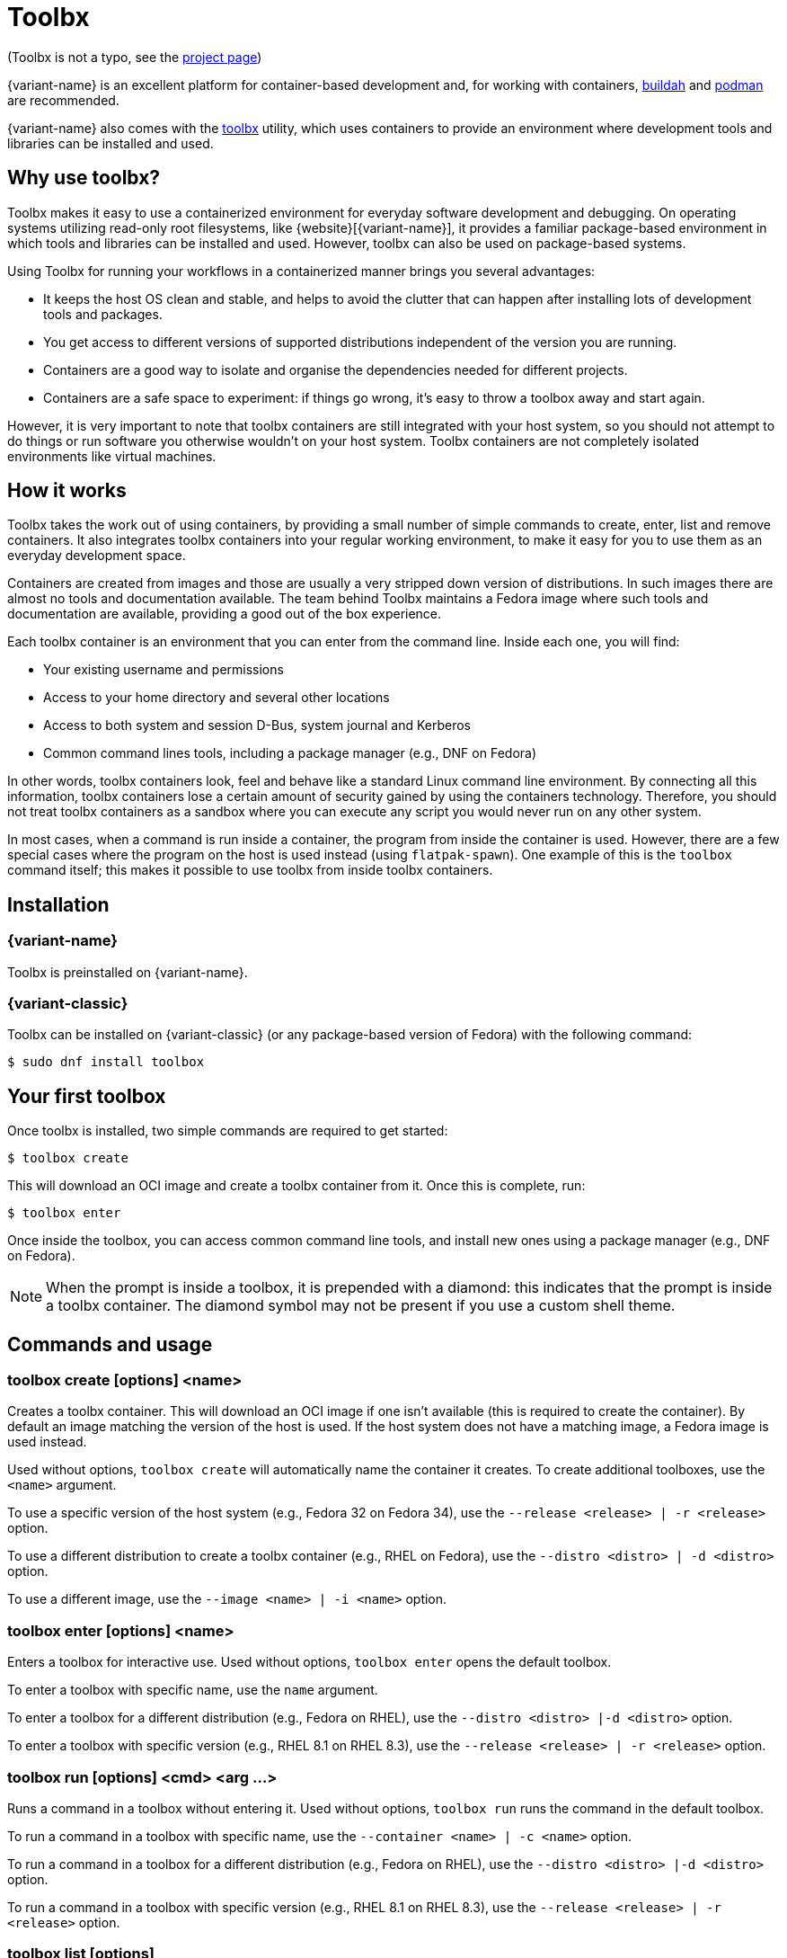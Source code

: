 [[toolbox]]
= Toolbx

[small]#(Toolbx is not a typo, see the https://containertoolbx.org/[project page])#

{variant-name} is an excellent platform for container-based development and, for working with containers, https://buildah.io/[buildah] and https://podman.io/[podman] are recommended.

{variant-name} also comes with the https://github.com/containers/toolbox[toolbx] utility, which uses containers to provide an environment where development tools and libraries can be installed and used.

[[toolbox-why-use]]
== Why use toolbx?

Toolbx makes it easy to use a containerized environment for everyday software development and debugging.
On operating systems utilizing read-only root filesystems, like {website}[{variant-name}], it provides a familiar package-based environment in which tools and libraries can be installed and used.
However, toolbx can also be used on package-based systems.

Using Toolbx for running your workflows in a containerized manner brings you several advantages:

* It keeps the host OS clean and stable, and helps to avoid the clutter that can happen after installing lots of development tools and packages.
* You get access to different versions of supported distributions independent of the version you are running.
* Containers are a good way to isolate and organise the dependencies needed for different projects.
* Containers are a safe space to experiment: if things go wrong, it's easy to throw a toolbox away and start again.

However, it is very important to note that toolbx containers are still integrated with your host system, so you should not attempt to do things or run software you otherwise wouldn't on your host system. Toolbx containers are not completely isolated environments like virtual machines.

[[toolbox-how-it-works]]
== How it works

Toolbx takes the work out of using containers, by providing a small number of simple commands to create, enter, list and remove containers.
It also integrates toolbx containers into your regular working environment, to make it easy for you to use them as an everyday development space.

Containers are created from images and those are usually a very stripped down version of distributions.
In such images there are almost no tools and documentation available.
The team behind Toolbx maintains a Fedora image where such tools and documentation are available, providing a good out of the box experience.

Each toolbx container is an environment that you can enter from the command line.
Inside each one, you will find:

* Your existing username and permissions
* Access to your home directory and several other locations
* Access to both system and session D-Bus, system journal and Kerberos
* Common command lines tools, including a package manager (e.g., DNF on Fedora)

In other words, toolbx containers look, feel and behave like a standard Linux command line environment.
By connecting all this information, toolbx containers lose a certain amount of security gained by using the containers technology.
Therefore, you should not treat toolbx containers as a sandbox where you can execute any script you would never run on any other system.

In most cases, when a command is run inside a container, the program from inside the container is used.
However, there are a few special cases where the program on the host is used instead (using `flatpak-spawn`).
One example of this is the `toolbox` command itself; this makes it possible to use toolbx from inside toolbx containers.

[[toolbox-installation]]
== Installation

=== {variant-name}

Toolbx is preinstalled on {variant-name}.

=== {variant-classic}

Toolbx can be installed on {variant-classic} (or any package-based version of Fedora) with the following command:

 $ sudo dnf install toolbox

[[toolbox-first-toolbox]]
== Your first toolbox

Once toolbx is installed, two simple commands are required to get started:

 $ toolbox create

This will download an OCI image and create a toolbx container from it.
Once this is complete, run:

 $ toolbox enter

Once inside the toolbox, you can access common command line tools, and install new ones using a package manager (e.g., DNF on Fedora).

NOTE: When the prompt is inside a toolbox, it is prepended with a diamond: this indicates that the prompt is inside a toolbx container.
      The diamond symbol may not be present if you use a custom shell theme.

[[toolbox-commands]]
== Commands and usage

[[toolbox-create]]
=== toolbox create [options] <name>

Creates a toolbx container.
This will download an OCI image if one isn't available (this is required to create the container).
By default an image matching the version of the host is used.
If the host system does not have a matching image, a Fedora image is used instead.

Used without options, `toolbox create` will automatically name the container it creates.
To create additional toolboxes, use the `<name>` argument.

To use a specific version of the host system (e.g., Fedora 32 on Fedora 34), use the `--release <release> | -r <release>` option.

To use a different distribution to create a toolbx container (e.g., RHEL on Fedora), use the `--distro <distro> | -d <distro>` option.

To use a different image, use the ``--image <name> | -i <name>`` option.

[[toolbox-enter]]
=== toolbox enter [options] <name>

Enters a toolbox for interactive use.
Used without options, `toolbox enter` opens the default toolbox.

To enter a toolbox with specific name, use the `name` argument.

To enter a toolbox for a different distribution (e.g., Fedora on RHEL), use the `--distro <distro> |-d <distro>` option.

To enter a toolbox with specific version (e.g., RHEL 8.1 on RHEL 8.3), use the `--release <release> | -r <release>` option.

[[toolbox-run]]
=== toolbox run [options] <cmd> <arg ...>

Runs a command in a toolbox without entering it.
Used without options, `toolbox run` runs the command in the default toolbox.

To run a command in a toolbox with specific name, use the `--container <name> | -c <name>` option.

To run a command in a toolbox for a different distribution (e.g., Fedora on RHEL), use the `--distro <distro> |-d <distro>` option.

To run a command in a toolbox with specific version (e.g., RHEL 8.1 on RHEL 8.3), use the `--release <release> | -r <release>` option.

[[toolbox-list]]
=== toolbox list [options]

Lists local toolbx images and containers.

To only show containers, use the `--containers | -c` option.

To only show images, use the `--images | -i` option.

[[toolbox-rm]]
=== toolbox rm [options] <name ...>

Removes one or more toolbx containers.

The `--force | -f` option removes the marked containers even if they are running.

The `--all | -a` option removes all toolbx containers.

[[toolbox-rmi]]
=== toolbox rmi [options] <name ...>

Removes one or more toolbx images.

The `--force | -f` option removes the marked images and all containers that have been created using the marked images.

The `--all | -a` option removes all toolbx images.

[[toolbox-help]]
=== toolbox --help

Shows Toolbx's manual page.

[[toolbox-exiting]]
=== Exiting a toolbox

To return to the host environment, either run `exit` or quit the current shell (typically Ctrl+D).

[[toolbox-under-the-hood]]
== Under the hood

Toolbx uses the following technologies:

* https://www.opencontainers.org/[OCI container images]
* https://podman.io/[Podman]

[[toolbox-contact]]
== Contact and issues

To report issues, make suggestions, or contribute fixes, see https://github.com/containers/toolbox[toolbx's GitHub project].

To get in touch with toolbx users and developers, use https://discussion.fedoraproject.org/[Fedora's Discourse instance], or join the #silverblue IRC channel on https://libera.chat/[Libera].
